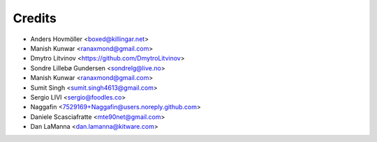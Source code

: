 =======
Credits
=======

* Anders Hovmöller <boxed@killingar.net>
* Manish Kunwar <ranaxmond@gmail.com>
* Dmytro Litvinov <https://github.com/DmytroLitvinov>
* Sondre Lillebø Gundersen <sondrelg@live.no>
* Manish Kunwar <ranaxmond@gmail.com>
* Sumit Singh <sumit.singh4613@gmail.com>
* Sergio LIVI <sergio@foodles.co>
* Naggafin <7529169+Naggafin@users.noreply.github.com>
* Daniele Scasciafratte <mte90net@gmail.com>
* Dan LaManna <dan.lamanna@kitware.com>
